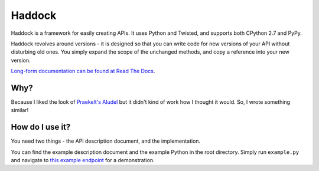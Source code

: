 Haddock
=======

.. image:: https://travis-ci.org/hawkowl/haddock.png?branch=master   :target: https://travis-ci.org/hawkowl/haddock .. image:: https://coveralls.io/repos/hawkowl/haddock/badge.png?branch=master :target: https://coveralls.io/r/hawkowl/haddock?branch=master 

Haddock is a framework for easily creating APIs. It uses Python and Twisted, and supports both CPython 2.7 and PyPy.

Haddock revolves around versions - it is designed so that you can write code for new versions of your API without disturbing old ones. You simply expand the scope of the unchanged methods, and copy a reference into your new version.

`Long-form documentation can be found at Read The Docs <http://haddock.readthedocs.org>`_.

Why?
----

Because I liked the look of `Praekelt's Aludel <https://github.com/praekelt/aludel>`_ but it didn't kind of work how I thought it would. So, I wrote something similar!

How do I use it?
----------------

You need two things - the API description document, and the implementation.

You can find the example description document and the example Python in the root directory. Simply run ``example.py`` and navigate to `this example endpoint <http://localhost:8094/v1/weather?postcode=61000&unixTimestamp=1>`_ for a demonstration.